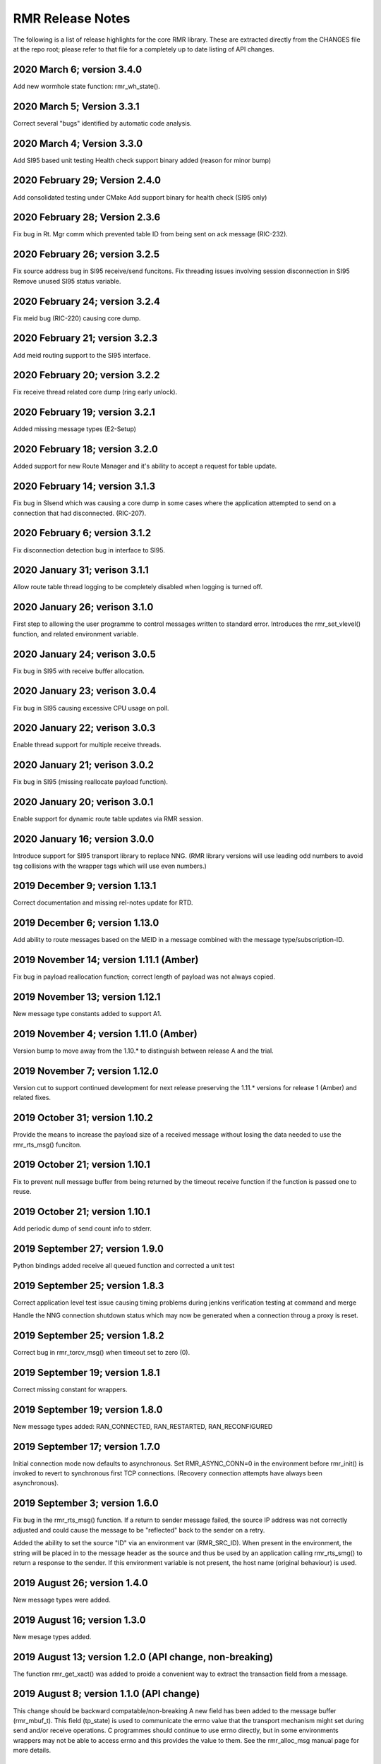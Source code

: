  
.. This work is licensed under a Creative Commons Attribution 4.0 International License. 
.. SPDX-License-Identifier: CC-BY-4.0 
.. CAUTION: this document is generated from source in doc/src/rtd. 
.. To make changes edit the source and recompile the document. 
.. Do NOT make changes directly to .rst or .md files. 
 
 
RMR Release Notes 
============================================================================================ 
 
The following is a list of release highlights for the core 
RMR library. These are extracted directly from the CHANGES 
file at the repo root; please refer to that file for a 
completely up to date listing of API changes. 
 
 
2020 March 6; version 3.4.0 
-------------------------------------------------------------------------------------------- 
 
Add new wormhole state function: rmr_wh_state(). 
 
 
2020 March 5; Version 3.3.1 
-------------------------------------------------------------------------------------------- 
 
Correct several "bugs" identified by automatic code analysis. 
 
 
2020 March 4; Version 3.3.0 
-------------------------------------------------------------------------------------------- 
 
Add SI95 based unit testing Health check support binary added 
(reason for minor bump) 
 
 
2020 February 29; Version 2.4.0 
-------------------------------------------------------------------------------------------- 
 
Add consolidated testing under CMake Add support binary for 
health check (SI95 only) 
 
 
2020 February 28; Version 2.3.6 
-------------------------------------------------------------------------------------------- 
 
Fix bug in Rt. Mgr comm which prevented table ID from being 
sent on ack message (RIC-232). 
 
 
2020 February 26; version 3.2.5 
-------------------------------------------------------------------------------------------- 
 
Fix source address bug in SI95 receive/send funcitons. Fix 
threading issues involving session disconnection in SI95 
Remove unused SI95 status variable. 
 
 
2020 February 24; version 3.2.4 
-------------------------------------------------------------------------------------------- 
 
Fix meid bug (RIC-220) causing core dump. 
 
 
2020 February 21; version 3.2.3 
-------------------------------------------------------------------------------------------- 
 
Add meid routing support to the SI95 interface. 
 
 
2020 February 20; version 3.2.2 
-------------------------------------------------------------------------------------------- 
 
Fix receive thread related core dump (ring early unlock). 
 
 
2020 February 19; version 3.2.1 
-------------------------------------------------------------------------------------------- 
 
Added missing message types (E2-Setup) 
 
 
2020 February 18; version 3.2.0 
-------------------------------------------------------------------------------------------- 
 
Added support for new Route Manager and it's ability to 
accept a request for table update. 
 
 
2020 February 14; version 3.1.3 
-------------------------------------------------------------------------------------------- 
 
Fix bug in SIsend which was causing a core dump in some cases 
where the application attempted to send on a connection that 
had disconnected. (RIC-207). 
 
 
2020 February 6; version 3.1.2 
-------------------------------------------------------------------------------------------- 
 
Fix disconnection detection bug in interface to SI95. 
 
 
2020 January 31; verison 3.1.1 
-------------------------------------------------------------------------------------------- 
 
Allow route table thread logging to be completely disabled 
when logging is turned off. 
 
 
2020 January 26; verison 3.1.0 
-------------------------------------------------------------------------------------------- 
 
First step to allowing the user programme to control messages 
written to standard error. Introduces the rmr_set_vlevel() 
function, and related environment variable. 
 
 
2020 January 24; verison 3.0.5 
-------------------------------------------------------------------------------------------- 
 
Fix bug in SI95 with receive buffer allocation. 
 
 
2020 January 23; verison 3.0.4 
-------------------------------------------------------------------------------------------- 
 
Fix bug in SI95 causing excessive CPU usage on poll. 
 
 
2020 January 22; verison 3.0.3 
-------------------------------------------------------------------------------------------- 
 
Enable thread support for multiple receive threads. 
 
 
2020 January 21; verison 3.0.2 
-------------------------------------------------------------------------------------------- 
 
Fix bug in SI95 (missing reallocate payload function). 
 
 
2020 January 20; verison 3.0.1 
-------------------------------------------------------------------------------------------- 
 
Enable support for dynamic route table updates via RMR 
session. 
 
 
2020 January 16; version 3.0.0 
-------------------------------------------------------------------------------------------- 
 
Introduce support for SI95 transport library to replace NNG. 
(RMR library versions will use leading odd numbers to avoid 
tag collisions with the wrapper tags which will use even 
numbers.) 
 
 
2019 December 9; version 1.13.1 
-------------------------------------------------------------------------------------------- 
 
Correct documentation and missing rel-notes update for RTD. 
 
 
2019 December 6; version 1.13.0 
-------------------------------------------------------------------------------------------- 
 
Add ability to route messages based on the MEID in a message 
combined with the message type/subscription-ID. 
 
 
 
2019 November 14; version 1.11.1 (Amber) 
-------------------------------------------------------------------------------------------- 
 
Fix bug in payload reallocation function; correct length of 
payload was not always copied. 
 
 
2019 November 13; version 1.12.1 
-------------------------------------------------------------------------------------------- 
 
New message type constants added to support A1. 
 
 
2019 November 4; version 1.11.0 (Amber) 
-------------------------------------------------------------------------------------------- 
 
Version bump to move away from the 1.10.* to distinguish 
between release A and the trial. 
 
 
2019 November 7; version 1.12.0 
-------------------------------------------------------------------------------------------- 
 
Version cut to support continued development for next release 
preserving the 1.11.* versions for release 1 (Amber) and 
related fixes. 
 
 
2019 October 31; version 1.10.2 
-------------------------------------------------------------------------------------------- 
 
Provide the means to increase the payload size of a received 
message without losing the data needed to use the 
rmr_rts_msg() funciton. 
 
 
2019 October 21; version 1.10.1 
-------------------------------------------------------------------------------------------- 
 
Fix to prevent null message buffer from being returned by the 
timeout receive function if the function is passed one to 
reuse. 
 
 
2019 October 21; version 1.10.1 
-------------------------------------------------------------------------------------------- 
 
Add periodic dump of send count info to stderr. 
 
 
2019 September 27; version 1.9.0 
-------------------------------------------------------------------------------------------- 
 
Python bindings added receive all queued function and 
corrected a unit test 
 
 
2019 September 25; version 1.8.3 
-------------------------------------------------------------------------------------------- 
 
Correct application level test issue causing timing problems 
during jenkins verification testing at command and merge 
 
Handle the NNG connection shutdown status which may now be 
generated when a connection throug a proxy is reset. 
 
 
2019 September 25; version 1.8.2 
-------------------------------------------------------------------------------------------- 
 
Correct bug in rmr_torcv_msg() when timeout set to zero (0). 
 
 
2019 September 19; version 1.8.1 
-------------------------------------------------------------------------------------------- 
 
Correct missing constant for wrappers. 
 
 
2019 September 19; version 1.8.0 
-------------------------------------------------------------------------------------------- 
 
New message types added: RAN_CONNECTED, RAN_RESTARTED, 
RAN_RECONFIGURED 
 
 
2019 September 17; version 1.7.0 
-------------------------------------------------------------------------------------------- 
 
Initial connection mode now defaults to asynchronous. Set 
RMR_ASYNC_CONN=0 in the environment before rmr_init() is 
invoked to revert to synchronous first TCP connections. 
(Recovery connection attempts have always been asynchronous). 
 
 
2019 September 3; version 1.6.0 
-------------------------------------------------------------------------------------------- 
 
Fix bug in the rmr_rts_msg() function. If a return to sender 
message failed, the source IP address was not correctly 
adjusted and could cause the message to be "reflected" back 
to the sender on a retry. 
 
Added the ability to set the source "ID" via an environment 
var (RMR_SRC_ID). When present in the environment, the string 
will be placed in to the message header as the source and 
thus be used by an application calling rmr_rts_smg() to 
return a response to the sender. If this environment variable 
is not present, the host name (original behaviour) is used. 
 
 
2019 August 26; version 1.4.0 
-------------------------------------------------------------------------------------------- 
 
New message types were added. 
 
 
2019 August 16; version 1.3.0 
-------------------------------------------------------------------------------------------- 
 
New mesage types added. 
 
 
2019 August 13; version 1.2.0 (API change, non-breaking) 
-------------------------------------------------------------------------------------------- 
 
The function rmr_get_xact() was added to proide a convenient 
way to extract the transaction field from a message. 
 
 
2019 August 8; version 1.1.0 (API change) 
-------------------------------------------------------------------------------------------- 
 
This change should be backward compatable/non-breaking A new 
field has been added to the message buffer (rmr_mbuf_t). This 
field (tp_state) is used to communicate the errno value that 
the transport mechanism might set during send and/or receive 
operations. C programmes should continue to use errno 
directly, but in some environments wrappers may not be able 
to access errno and this provides the value to them. See the 
rmr_alloc_msg manual page for more details. 
 
 
2019 August 6; version 1.0.45 (build changes) 
-------------------------------------------------------------------------------------------- 
 
Support for the Nanomsg transport library has been dropped. 
The library librmr.* will no longer be included in packages. 
 
Packages will install RMR libraries into the system preferred 
target directory. On some systems this is /usr/local/lib and 
on others it is /usr/local/lib64. The diretory is determined 
by the sytem on which the package is built and NOT by the 
system installing the package, so it's possible that the RMR 
libraries end up in a strange location if the .deb or .rpm 
file was generated on a Linux flavour that has a different 
preference than the one where the package is installed. 
 
 
2019 August 6; version 1.0.44 (API change) 
-------------------------------------------------------------------------------------------- 
 
Added a new message type constant. 
 
 
2019 July 15; Version 1.0.39 (bug fix) 
-------------------------------------------------------------------------------------------- 
 
Prevent unnecessary usleep in retry loop. 
 
 
2019 July 12; Version 1.0.38 (API change) 
-------------------------------------------------------------------------------------------- 
 
Added new message types to RIC_message_types.h. 
 
 
2019 July 11; Version 1.0.37 
-------------------------------------------------------------------------------------------- 
 
 
librmr and librmr_nng - Add message buffer API function 
rmr_trace_ref() (see rmr_trace_ref.3 manual page in dev 
package). 
 
